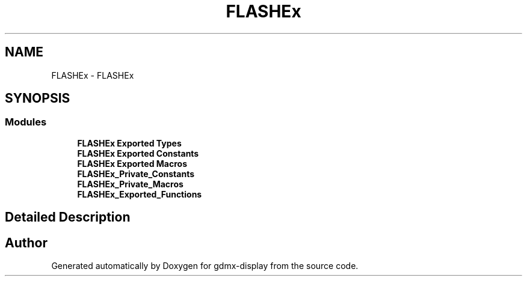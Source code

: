 .TH "FLASHEx" 3 "Mon May 24 2021" "gdmx-display" \" -*- nroff -*-
.ad l
.nh
.SH NAME
FLASHEx \- FLASHEx
.SH SYNOPSIS
.br
.PP
.SS "Modules"

.in +1c
.ti -1c
.RI "\fBFLASHEx Exported Types\fP"
.br
.ti -1c
.RI "\fBFLASHEx Exported Constants\fP"
.br
.ti -1c
.RI "\fBFLASHEx Exported Macros\fP"
.br
.ti -1c
.RI "\fBFLASHEx_Private_Constants\fP"
.br
.ti -1c
.RI "\fBFLASHEx_Private_Macros\fP"
.br
.ti -1c
.RI "\fBFLASHEx_Exported_Functions\fP"
.br
.in -1c
.SH "Detailed Description"
.PP 

.SH "Author"
.PP 
Generated automatically by Doxygen for gdmx-display from the source code\&.
